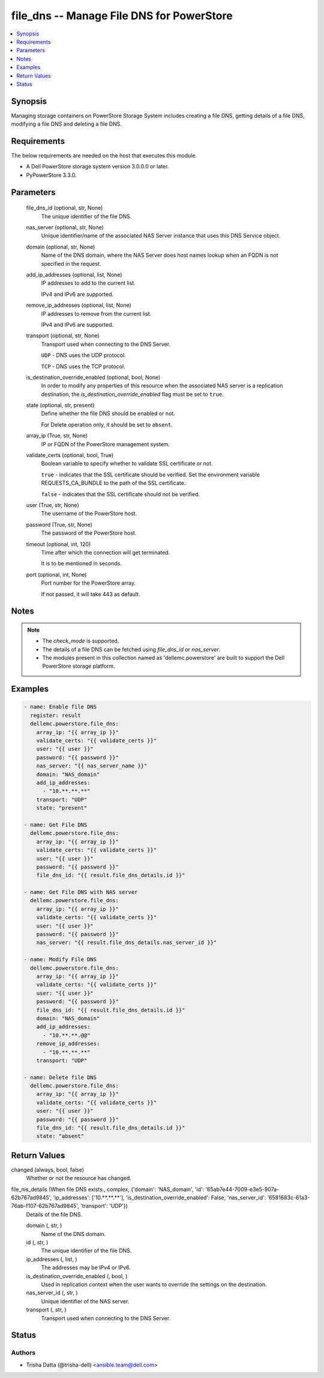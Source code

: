 .. _file_dns_module:


file_dns -- Manage File DNS for PowerStore
==========================================

.. contents::
   :local:
   :depth: 1


Synopsis
--------

Managing storage containers on PowerStore Storage System includes creating a file DNS, getting details of a file DNS, modifying a file DNS and deleting a file DNS.



Requirements
------------
The below requirements are needed on the host that executes this module.

- A Dell PowerStore storage system version 3.0.0.0 or later.
- PyPowerStore 3.3.0.



Parameters
----------

  file_dns_id (optional, str, None)
    The unique identifier of the file DNS.


  nas_server (optional, str, None)
    Unique identifier/name of the associated NAS Server instance that uses this DNS Service object.


  domain (optional, str, None)
    Name of the DNS domain, where the NAS Server does host names lookup when an FQDN is not specified in the request.


  add_ip_addresses (optional, list, None)
    IP addresses to add to the current list.

    IPv4 and IPv6 are supported.


  remove_ip_addresses (optional, list, None)
    IP addresses to remove from the current list.

    IPv4 and IPv6 are supported.


  transport (optional, str, None)
    Transport used when connecting to the DNS Server.

    ``UDP`` - DNS uses the UDP protocol.

    ``TCP`` - DNS uses the TCP protocol.


  is_destination_override_enabled (optional, bool, None)
    In order to modify any properties of this resource when the associated NAS server is a replication destination, the *is_destination_override_enabled* flag must be set to ``true``.


  state (optional, str, present)
    Define whether the file DNS should be enabled or not.

    For Delete operation only, it should be set to ``absent``.


  array_ip (True, str, None)
    IP or FQDN of the PowerStore management system.


  validate_certs (optional, bool, True)
    Boolean variable to specify whether to validate SSL certificate or not.

    ``true`` - indicates that the SSL certificate should be verified. Set the environment variable REQUESTS_CA_BUNDLE to the path of the SSL certificate.

    ``false`` - indicates that the SSL certificate should not be verified.


  user (True, str, None)
    The username of the PowerStore host.


  password (True, str, None)
    The password of the PowerStore host.


  timeout (optional, int, 120)
    Time after which the connection will get terminated.

    It is to be mentioned in seconds.


  port (optional, int, None)
    Port number for the PowerStore array.

    If not passed, it will take 443 as default.





Notes
-----

.. note::
   - The *check_mode* is supported.
   - The details of a file DNS can be fetched using *file_dns_id* or *nas_server*.
   - The modules present in this collection named as 'dellemc.powerstore' are built to support the Dell PowerStore storage platform.




Examples
--------

.. code-block:: yaml+jinja

    

    - name: Enable file DNS
      register: result
      dellemc.powerstore.file_dns:
        array_ip: "{{ array_ip }}"
        validate_certs: "{{ validate_certs }}"
        user: "{{ user }}"
        password: "{{ password }}"
        nas_server: "{{ nas_server_name }}"
        domain: "NAS_domain"
        add_ip_addresses:
          - "10.**.**.**"
        transport: "UDP"
        state: "present"

    - name: Get File DNS
      dellemc.powerstore.file_dns:
        array_ip: "{{ array_ip }}"
        validate_certs: "{{ validate_certs }}"
        user: "{{ user }}"
        password: "{{ password }}"
        file_dns_id: "{{ result.file_dns_details.id }}"

    - name: Get File DNS with NAS server
      dellemc.powerstore.file_dns:
        array_ip: "{{ array_ip }}"
        validate_certs: "{{ validate_certs }}"
        user: "{{ user }}"
        password: "{{ password }}"
        nas_server: "{{ result.file_dns_details.nas_server_id }}"

    - name: Modify File DNS
      dellemc.powerstore.file_dns:
        array_ip: "{{ array_ip }}"
        validate_certs: "{{ validate_certs }}"
        user: "{{ user }}"
        password: "{{ password }}"
        file_dns_id: "{{ result.file_dns_details.id }}"
        domain: "NAS_domain"
        add_ip_addresses:
          - "10.**.**.@@"
        remove_ip_addresses:
          - "10.**.**.**"
        transport: "UDP"

    - name: Delete file DNS
      dellemc.powerstore.file_dns:
        array_ip: "{{ array_ip }}"
        validate_certs: "{{ validate_certs }}"
        user: "{{ user }}"
        password: "{{ password }}"
        file_dns_id: "{{ result.file_dns_details.id }}"
        state: "absent"



Return Values
-------------

changed (always, bool, false)
  Whether or not the resource has changed.


file_nis_details (When file DNS exists., complex, {'domain': 'NAS_domain', 'id': '65ab7e44-7009-e3e5-907a-62b767ad9845', 'ip_addresses': ['10.**.**.**'], 'is_destination_override_enabled': False, 'nas_server_id': '6581683c-61a3-76ab-f107-62b767ad9845', 'transport': 'UDP'})
  Details of the file DNS.


  domain (, str, )
    Name of the DNS domain.


  id (, str, )
    The unique identifier of the file DNS.


  ip_addresses (, list, )
    The addresses may be IPv4 or IPv6.


  is_destination_override_enabled (, bool, )
    Used in replication context when the user wants to override the settings on the destination.


  nas_server_id (, str, )
    Unique identifier of the NAS server.


  transport (, str, )
    Transport used when connecting to the DNS Server.






Status
------





Authors
~~~~~~~

- Trisha Datta (@trisha-dell) <ansible.team@dell.com>


